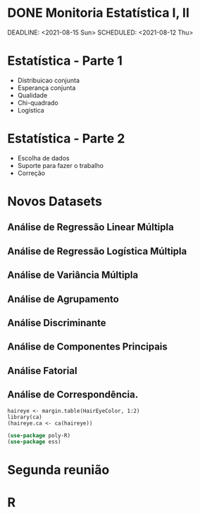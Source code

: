 * DONE Monitoria Estatística I, II
CLOSED: [2021-08-18 Wed 11:20]
:LOGBOOK:
- State "DONE"       from "NEXT"       [2021-08-18 Wed 11:20]
:END:
DEADLINE: <2021-08-15 Sun> SCHEDULED: <2021-08-12 Thu>
* Estatística - Parte 1
- Distribuicao conjunta
- Esperança conjunta
- Qualidade
- Chi-quadrado
- Logística

* Estatística - Parte 2
- Escolha de dados
- Suporte para fazer o trabalho
- Correção

* Novos Datasets
** Análise de Regressão Linear Múltipla
** Análise de Regressão Logística Múltipla
** Análise de Variância Múltipla
** Análise de Agrupamento
** Análise Discriminante
** Análise de Componentes Principais
** Análise Fatorial
** Análise de Correspondência.
   #+begin_src ein-r :session localhost :results output
haireye <- margin.table(HairEyeColor, 1:2)
library(ca)
(haireye.ca <- ca(haireye))
   #+end_src

#+begin_src emacs-lisp
  (use-package poly-R)
  (use-package ess)
#+end_src

#+RESULTS:


* Segunda reunião
* R

